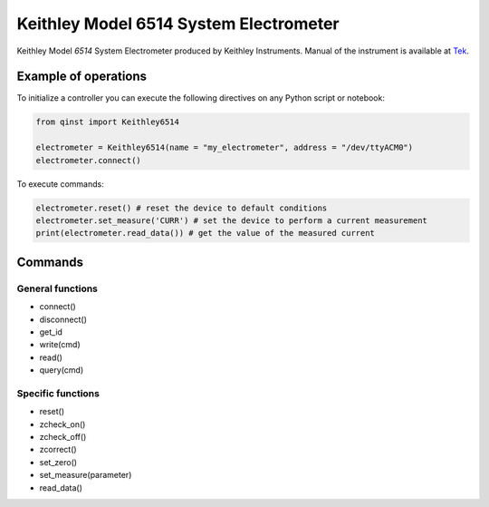 Keithley Model 6514 System Electrometer
================================

Keithley Model `6514` System Electrometer produced by Keithley Instruments.
Manual of the instrument is available at `Tek <https://download.tek.com/manual/6514-901-01(D-May2003)(Instruction).pdf>`_.

Example of operations
"""""""""""""""""""""

To initialize a controller you can execute the following directives on any Python script or notebook:

.. code-block:: python

  from qinst import Keithley6514

  electrometer = Keithley6514(name = "my_electrometer", address = "/dev/ttyACM0")
  electrometer.connect()


To execute commands:

.. code-block:: python

   electrometer.reset() # reset the device to default conditions
   electrometer.set_measure('CURR') # set the device to perform a current measurement
   print(electrometer.read_data()) # get the value of the measured current

Commands
""""""""

General functions
-----------------

- connect()
- disconnect()
- get_id
- write(cmd)
- read()
- query(cmd)

Specific functions
------------------

- reset()
- zcheck_on()
- zcheck_off()
- zcorrect()
- set_zero()
- set_measure(parameter)
- read_data()

